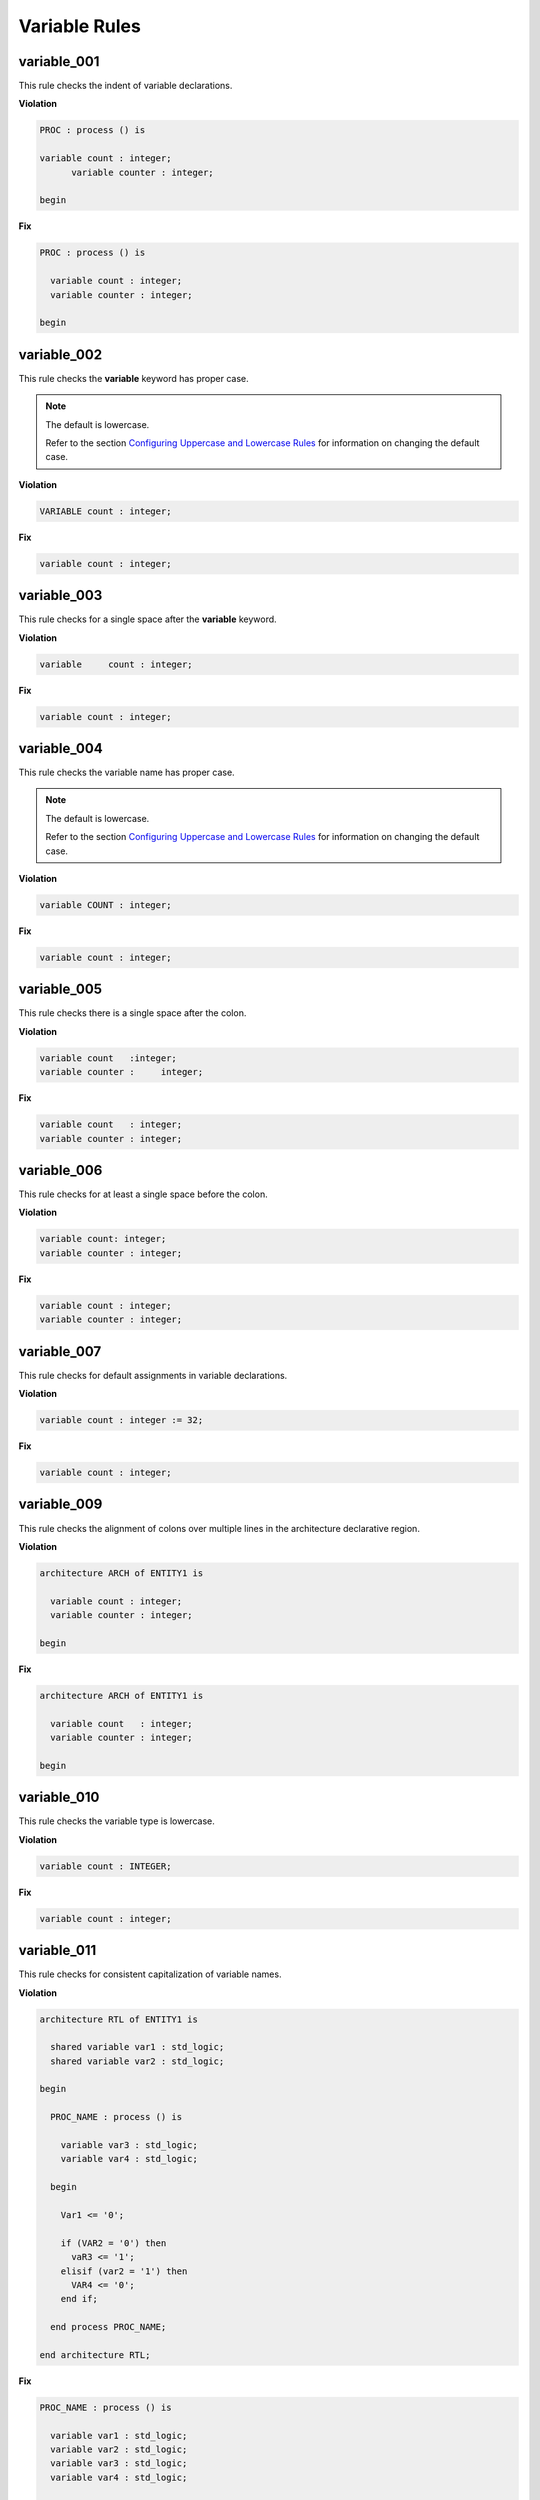 Variable Rules
--------------

variable_001
############

This rule checks the indent of variable declarations.

**Violation**

.. code-block:: vhdl

   PROC : process () is

   variable count : integer;
         variable counter : integer;

   begin

**Fix**

.. code-block:: vhdl

   PROC : process () is

     variable count : integer;
     variable counter : integer;

   begin

variable_002
############

This rule checks the **variable** keyword has proper case.

.. NOTE::  The default is lowercase.

   Refer to the section `Configuring Uppercase and Lowercase Rules <configuring_case.html>`_ for information on changing the default case.

**Violation**

.. code-block:: vhdl

   VARIABLE count : integer;

**Fix**

.. code-block:: vhdl

   variable count : integer;

variable_003
############

This rule checks for a single space after the **variable** keyword.

**Violation**

.. code-block:: vhdl

   variable     count : integer;

**Fix**

.. code-block:: vhdl

   variable count : integer;

variable_004
############

This rule checks the variable name has proper case.

.. NOTE::  The default is lowercase.

   Refer to the section `Configuring Uppercase and Lowercase Rules <configuring_case.html>`_ for information on changing the default case.

**Violation**

.. code-block:: vhdl

   variable COUNT : integer;

**Fix**

.. code-block:: vhdl

   variable count : integer;

variable_005
############

This rule checks there is a single space after the colon.

**Violation**

.. code-block:: vhdl

   variable count   :integer;
   variable counter :     integer;

**Fix**

.. code-block:: vhdl

   variable count   : integer;
   variable counter : integer;

variable_006
############

This rule checks for at least a single space before the colon.

**Violation**

.. code-block:: vhdl

   variable count: integer;
   variable counter : integer;

**Fix**

.. code-block:: vhdl

   variable count : integer;
   variable counter : integer;

variable_007
############

This rule checks for default assignments in variable declarations.

**Violation**

.. code-block:: vhdl

   variable count : integer := 32;

**Fix**

.. code-block:: vhdl

   variable count : integer;

variable_009
############

This rule checks the alignment of colons over multiple lines in the architecture declarative region.

**Violation**

.. code-block:: vhdl

   architecture ARCH of ENTITY1 is

     variable count : integer;
     variable counter : integer;

   begin

**Fix**

.. code-block:: vhdl

   architecture ARCH of ENTITY1 is

     variable count   : integer;
     variable counter : integer;

   begin

variable_010
############

This rule checks the variable type is lowercase.

**Violation**

.. code-block:: vhdl

   variable count : INTEGER;

**Fix**

.. code-block:: vhdl

   variable count : integer;

variable_011
############

This rule checks for consistent capitalization of variable names.

**Violation**

.. code-block:: vhdl

   architecture RTL of ENTITY1 is

     shared variable var1 : std_logic;
     shared variable var2 : std_logic;

   begin

     PROC_NAME : process () is

       variable var3 : std_logic;
       variable var4 : std_logic;

     begin

       Var1 <= '0';

       if (VAR2 = '0') then
         vaR3 <= '1';
       elisif (var2 = '1') then
         VAR4 <= '0';
       end if;

     end process PROC_NAME;

   end architecture RTL;

**Fix**

.. code-block:: vhdl

   PROC_NAME : process () is

     variable var1 : std_logic;
     variable var2 : std_logic;
     variable var3 : std_logic;
     variable var4 : std_logic;

   begin

     var1 <= '0';

     if (var2 = '0') then
       var3 <= '1';
     elisif (var2 = '1') then
       var4 <= '0';
     end if;

   end process PROC_NAME;

variable_012
############

This rule checks for valid prefixes on variable identifiers.

.. NOTE:: The default variable prefix is "v\_".

   Refer to the section `Configuring Prefix and Suffix Rules <configuring_prefix_suffix.html>`_ for information on changing the allowed prefixes.

**Violation**

.. code-block:: vhdl

   variable my_var : natural;

**Fix**

.. code-block:: vhdl

   variable v_my_var : natural;
